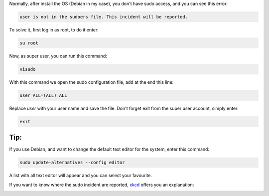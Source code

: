 .. title: Give sudo access to any user
.. slug: give-sudo-access-to-any-user
.. date: 2011-01-18
.. tags: sudo, linux
.. type: text

Normally, after install the OS (Debian in my case), you don't have sudo access,
and you can see this error:

.. code-block:: text

    user is not in the sudoers file. This incident will be reported.

.. TEASER_END:

To solve it, first log in as root, to do it enter:

.. code-block:: bash

    su root

Now, as super user, you can run this command:

.. code-block:: bash

    visudo

With this command we open the sudo configuration file, add at the end this line:

.. code-block:: bash

    user ALL=(ALL) ALL

Replace `user` with your user name and save the file.
Don't forget exit from the super user account, simply enter:


.. code-block:: bash

    exit


Tip:
----

If you use Debian, and want to change the default text editor for the system, enter this command:

.. code-block:: bash

    sudo update-alternatives --config editor

A list with all text editor will appear and you can select your favourite.


If you want to know where the sudo incident are reported, `xkcd
<http://xkcd.com/>`_ offers you an explanation:

.. image:: http://imgs.xkcd.com/comics/incident.png
